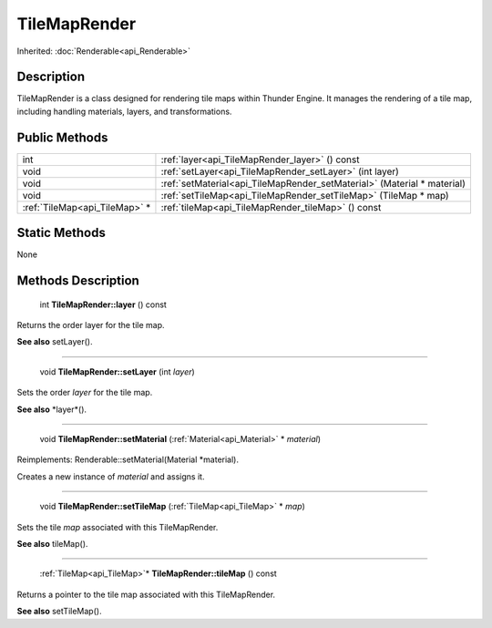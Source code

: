 .. _api_TileMapRender:

TileMapRender
=============

Inherited: :doc:`Renderable<api_Renderable>`

.. _api_TileMapRender_description:

Description
-----------

TileMapRender is a class designed for rendering tile maps within Thunder Engine. It manages the rendering of a tile map, including handling materials, layers, and transformations.



.. _api_TileMapRender_public:

Public Methods
--------------

+--------------------------------+-------------------------------------------------------------------------+
|                            int | :ref:`layer<api_TileMapRender_layer>` () const                          |
+--------------------------------+-------------------------------------------------------------------------+
|                           void | :ref:`setLayer<api_TileMapRender_setLayer>` (int  layer)                |
+--------------------------------+-------------------------------------------------------------------------+
|                           void | :ref:`setMaterial<api_TileMapRender_setMaterial>` (Material * material) |
+--------------------------------+-------------------------------------------------------------------------+
|                           void | :ref:`setTileMap<api_TileMapRender_setTileMap>` (TileMap * map)         |
+--------------------------------+-------------------------------------------------------------------------+
|  :ref:`TileMap<api_TileMap>` * | :ref:`tileMap<api_TileMapRender_tileMap>` () const                      |
+--------------------------------+-------------------------------------------------------------------------+



.. _api_TileMapRender_static:

Static Methods
--------------

None

.. _api_TileMapRender_methods:

Methods Description
-------------------

.. _api_TileMapRender_layer:

 int **TileMapRender::layer** () const

Returns the order layer for the tile map.

**See also** setLayer().

----

.. _api_TileMapRender_setLayer:

 void **TileMapRender::setLayer** (int  *layer*)

Sets the order *layer* for the tile map.

**See also** *layer*().

----

.. _api_TileMapRender_setMaterial:

 void **TileMapRender::setMaterial** (:ref:`Material<api_Material>` * *material*)

Reimplements: Renderable::setMaterial(Material *material).

Creates a new instance of *material* and assigns it.

----

.. _api_TileMapRender_setTileMap:

 void **TileMapRender::setTileMap** (:ref:`TileMap<api_TileMap>` * *map*)

Sets the tile *map* associated with this TileMapRender.

**See also** tileMap().

----

.. _api_TileMapRender_tileMap:

 :ref:`TileMap<api_TileMap>`* **TileMapRender::tileMap** () const

Returns a pointer to the tile map associated with this TileMapRender.

**See also** setTileMap().


